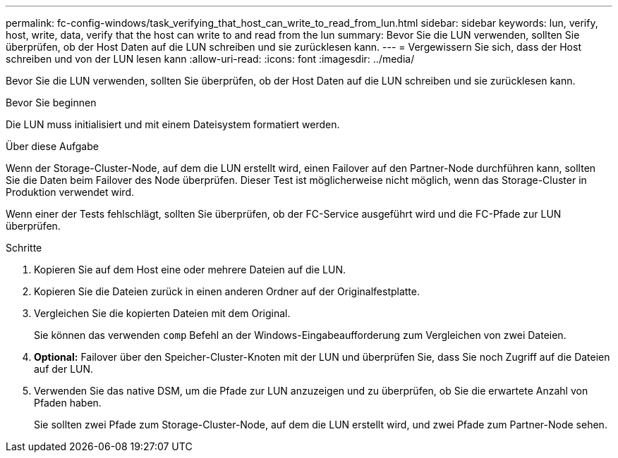 ---
permalink: fc-config-windows/task_verifying_that_host_can_write_to_read_from_lun.html 
sidebar: sidebar 
keywords: lun, verify, host, write, data, verify that the host can write to and read from the lun 
summary: Bevor Sie die LUN verwenden, sollten Sie überprüfen, ob der Host Daten auf die LUN schreiben und sie zurücklesen kann. 
---
= Vergewissern Sie sich, dass der Host schreiben und von der LUN lesen kann
:allow-uri-read: 
:icons: font
:imagesdir: ../media/


[role="lead"]
Bevor Sie die LUN verwenden, sollten Sie überprüfen, ob der Host Daten auf die LUN schreiben und sie zurücklesen kann.

.Bevor Sie beginnen
Die LUN muss initialisiert und mit einem Dateisystem formatiert werden.

.Über diese Aufgabe
Wenn der Storage-Cluster-Node, auf dem die LUN erstellt wird, einen Failover auf den Partner-Node durchführen kann, sollten Sie die Daten beim Failover des Node überprüfen. Dieser Test ist möglicherweise nicht möglich, wenn das Storage-Cluster in Produktion verwendet wird.

Wenn einer der Tests fehlschlägt, sollten Sie überprüfen, ob der FC-Service ausgeführt wird und die FC-Pfade zur LUN überprüfen.

.Schritte
. Kopieren Sie auf dem Host eine oder mehrere Dateien auf die LUN.
. Kopieren Sie die Dateien zurück in einen anderen Ordner auf der Originalfestplatte.
. Vergleichen Sie die kopierten Dateien mit dem Original.
+
Sie können das verwenden `comp` Befehl an der Windows-Eingabeaufforderung zum Vergleichen von zwei Dateien.

. *Optional:* Failover über den Speicher-Cluster-Knoten mit der LUN und überprüfen Sie, dass Sie noch Zugriff auf die Dateien auf der LUN.
. Verwenden Sie das native DSM, um die Pfade zur LUN anzuzeigen und zu überprüfen, ob Sie die erwartete Anzahl von Pfaden haben.
+
Sie sollten zwei Pfade zum Storage-Cluster-Node, auf dem die LUN erstellt wird, und zwei Pfade zum Partner-Node sehen.


